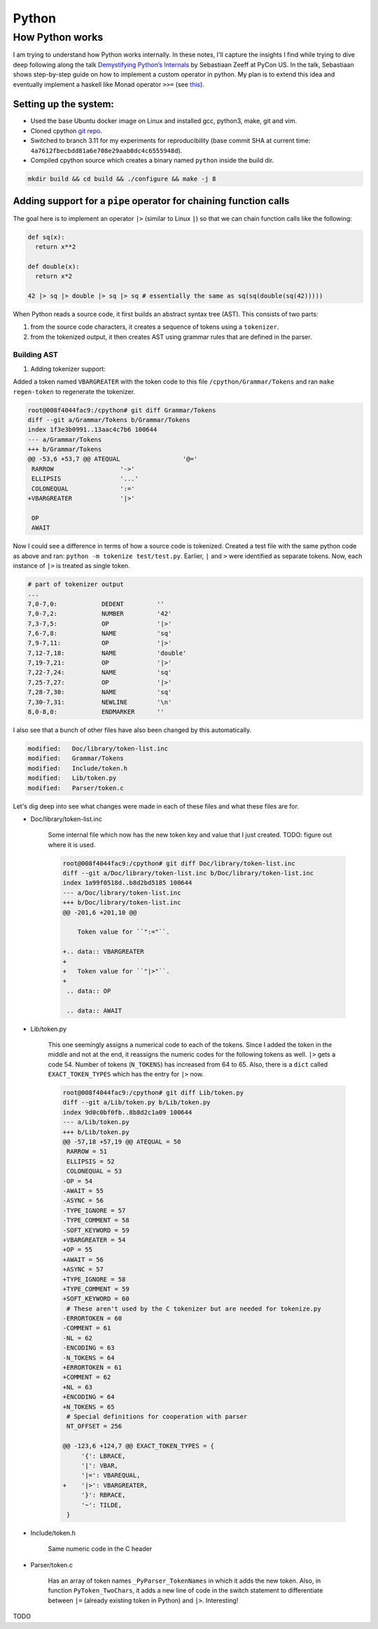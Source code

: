 Python
#####################################

How Python works
******************************
I am trying to understand how Python works internally. In these notes, I'll capture the insights I find while trying to dive deep following along the talk `Demystifying Python’s Internals <https://www.youtube.com/watch?v=HYKGZunmF50>`_ by Sebastiaan Zeeff at PyCon US. In the talk, Sebastiaan shows step-by-step guide on how to implement a custom operator in python. My plan is to extend this idea and eventually implement a haskell like Monad operator ``>>=`` (see `this <http://learnyouahaskell.com/a-fistful-of-monads>`_).

Setting up the system:
============================
* Used the base Ubuntu docker image on Linux and installed gcc, python3, make, git and vim.
* Cloned cpython `git repo <https://github.com/python/cpython.git>`_.
* Switched to branch 3.11 for my experiments for reproducibility (base commit SHA at current time: ``4a7612fbecbdd81a6e708e29aab0dc4c6555948d``).
* Compiled cpython source which creates a binary named ``python`` inside the build dir.

.. code-block:: bash

  mkdir build && cd build && ./configure && make -j 8

Adding support for a ``pipe`` operator for chaining function calls
====================================================================================
The goal here is to implement an operator ``|>`` (similar to Linux ``|``) so that we can chain function calls like the following:

.. code-block:: python

    def sq(x):
      return x**2

    def double(x):
      return x*2

    42 |> sq |> double |> sq |> sq # essentially the same as sq(sq(double(sq(42)))))

When Python reads a source code, it first builds an abstract syntax tree (AST). This consists of two parts:

#. from the source code characters, it creates a sequence of tokens using a ``tokenizer``.
#. from the tokenized output, it then creates AST using grammar rules that are defined in the parser.

Building AST
-------------------------
#. Adding tokenizer support: 

Added a token named ``VBARGREATER`` with the token code to this file ``/cpython/Grammar/Tokens`` and ran ``make regen-token`` to regenerate the tokenizer.

.. code-block:: bash

    root@008f4044fac9:/cpython# git diff Grammar/Tokens
    diff --git a/Grammar/Tokens b/Grammar/Tokens
    index 1f3e3b0991..13aac4c7b6 100644
    --- a/Grammar/Tokens
    +++ b/Grammar/Tokens
    @@ -53,6 +53,7 @@ ATEQUAL                 '@='
     RARROW                  '->'
     ELLIPSIS                '...'
     COLONEQUAL              ':='
    +VBARGREATER             '|>'

     OP
     AWAIT

Now I could see a difference in terms of how a source code is tokenized. Created a test file with the same python code as above and ran: ``python -m tokenize test/test.py``. Earlier, ``|`` and ``>`` were identified as separate tokens. Now, each instance of ``|>`` is treated as single token.

.. code-block:: bash

    # part of tokenizer output
    ...
    7,0-7,0:            DEDENT         ''
    7,0-7,2:            NUMBER         '42'
    7,3-7,5:            OP             '|>'
    7,6-7,8:            NAME           'sq'
    7,9-7,11:           OP             '|>'
    7,12-7,18:          NAME           'double'
    7,19-7,21:          OP             '|>'
    7,22-7,24:          NAME           'sq'
    7,25-7,27:          OP             '|>'
    7,28-7,30:          NAME           'sq'
    7,30-7,31:          NEWLINE        '\n'
    8,0-8,0:            ENDMARKER      ''

I also see that a bunch of other files have also been changed by this automatically.

.. code-block:: bash

    modified:   Doc/library/token-list.inc
    modified:   Grammar/Tokens
    modified:   Include/token.h
    modified:   Lib/token.py
    modified:   Parser/token.c

Let's dig deep into see what changes were made in each of these files and what these files are for.

* Doc/library/token-list.inc

    Some internal file which now has the new token key and value that I just created. TODO: figure out where it is used.

    .. code-block:: bash

        root@008f4044fac9:/cpython# git diff Doc/library/token-list.inc
        diff --git a/Doc/library/token-list.inc b/Doc/library/token-list.inc
        index 1a99f0518d..b8d2bd5185 100644
        --- a/Doc/library/token-list.inc
        +++ b/Doc/library/token-list.inc
        @@ -201,6 +201,10 @@

            Token value for ``":="``.

        +.. data:: VBARGREATER
        +
        +   Token value for ``"|>"``.
        +
         .. data:: OP

         .. data:: AWAIT

* Lib/token.py

    This one seemingly assigns a numerical code to each of the tokens. Since I added the token in the middle and not at the end, it reassigns the numeric codes for the following tokens as well. ``|>`` gets a code 54. Number of tokens (``N_TOKENS``) has increased from 64 to 65. Also, there is a ``dict`` called ``EXACT_TOKEN_TYPES`` which has the entry for ``|>`` now.

    .. code-block:: bash
    
        root@008f4044fac9:/cpython# git diff Lib/token.py
        diff --git a/Lib/token.py b/Lib/token.py
        index 9d0c0bf0fb..8b8d2c1a09 100644
        --- a/Lib/token.py
        +++ b/Lib/token.py
        @@ -57,18 +57,19 @@ ATEQUAL = 50
         RARROW = 51
         ELLIPSIS = 52
         COLONEQUAL = 53
        -OP = 54
        -AWAIT = 55
        -ASYNC = 56
        -TYPE_IGNORE = 57
        -TYPE_COMMENT = 58
        -SOFT_KEYWORD = 59
        +VBARGREATER = 54
        +OP = 55
        +AWAIT = 56
        +ASYNC = 57
        +TYPE_IGNORE = 58
        +TYPE_COMMENT = 59
        +SOFT_KEYWORD = 60
         # These aren't used by the C tokenizer but are needed for tokenize.py
        -ERRORTOKEN = 60
        -COMMENT = 61
        -NL = 62
        -ENCODING = 63
        -N_TOKENS = 64
        +ERRORTOKEN = 61
        +COMMENT = 62
        +NL = 63
        +ENCODING = 64
        +N_TOKENS = 65
         # Special definitions for cooperation with parser
         NT_OFFSET = 256

        @@ -123,6 +124,7 @@ EXACT_TOKEN_TYPES = {
             '{': LBRACE,
             '|': VBAR,
             '|=': VBAREQUAL,
        +    '|>': VBARGREATER,
             '}': RBRACE,
             '~': TILDE,
         }

* Include/token.h

    Same numeric code in the C header

    .. code-blocks:: bash

        root@008f4044fac9:/cpython# git diff Include/token.h
        diff --git a/Include/token.h b/Include/token.h
        index eb1b9ea47b..efc42f7825 100644
        --- a/Include/token.h
        +++ b/Include/token.h
        @@ -64,14 +64,15 @@ extern "C" {
         #define RARROW          51
         #define ELLIPSIS        52
         #define COLONEQUAL      53
        -#define OP              54
        -#define AWAIT           55
        -#define ASYNC           56
        -#define TYPE_IGNORE     57
        -#define TYPE_COMMENT    58
        -#define SOFT_KEYWORD    59
        -#define ERRORTOKEN      60
        -#define N_TOKENS        64
        +#define VBARGREATER     54
        +#define OP              55
        +#define AWAIT           56
        +#define ASYNC           57
        +#define TYPE_IGNORE     58
        +#define TYPE_COMMENT    59
        +#define SOFT_KEYWORD    60
        +#define ERRORTOKEN      61
        +#define N_TOKENS        65
         #define NT_OFFSET       256

* Parser/token.c

    Has an array of token names ``_PyParser_TokenNames`` in which it adds the new token. Also, in function ``PyToken_TwoChars``, it adds a new line of code in the switch statement to differentiate between ``|=`` (already existing token in Python) and ``|>``. Interesting!

    .. code-blocks:: bash

        root@008f4044fac9:/cpython# git diff Parser/token.c
        diff --git a/Parser/token.c b/Parser/token.c
        index 74bca0eff6..6c3ea72316 100644
        --- a/Parser/token.c
        +++ b/Parser/token.c
        @@ -60,6 +60,7 @@ const char * const _PyParser_TokenNames[] = {
             "RARROW",
             "ELLIPSIS",
             "COLONEQUAL",
        +    "VBARGREATER",
             "OP",
             "AWAIT",
             "ASYNC",
        @@ -184,6 +185,7 @@ PyToken_TwoChars(int c1, int c2)
             case '|':
                 switch (c2) {
                 case '=': return VBAREQUAL;
        +        case '>': return VBARGREATER;
                 }
                 break;
             }

TODO
